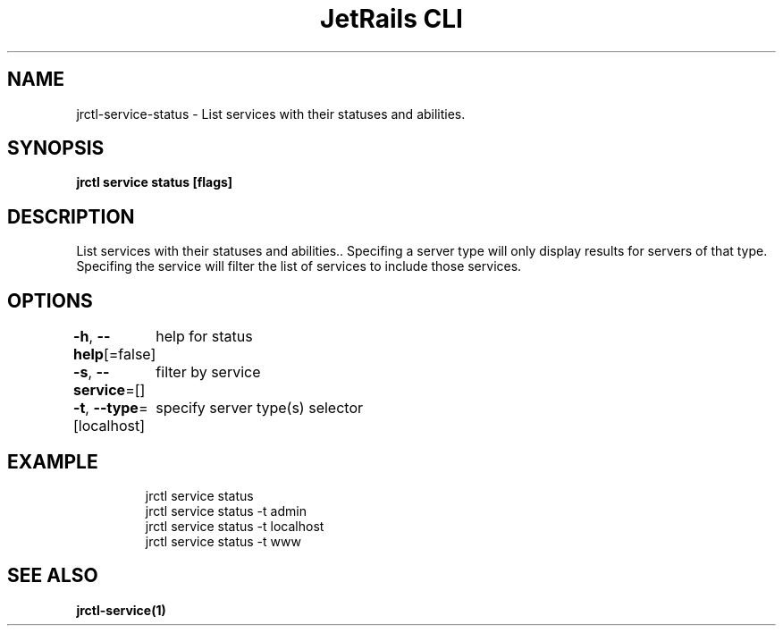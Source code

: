 .nh
.TH "JetRails CLI" "1" "May 2022" "Copyright 2022 ADF, Inc. All Rights Reserved " ""

.SH NAME
.PP
jrctl\-service\-status \- List services with their statuses and abilities.


.SH SYNOPSIS
.PP
\fBjrctl service status [flags]\fP


.SH DESCRIPTION
.PP
List services with their statuses and abilities.. Specifing a server type will
only display results for servers of that type. Specifing the service will filter
the list of services to include those services.


.SH OPTIONS
.PP
\fB\-h\fP, \fB\-\-help\fP[=false]
	help for status

.PP
\fB\-s\fP, \fB\-\-service\fP=[]
	filter by service

.PP
\fB\-t\fP, \fB\-\-type\fP=[localhost]
	specify server type(s) selector


.SH EXAMPLE
.PP
.RS

.nf
jrctl service status
jrctl service status \-t admin
jrctl service status \-t localhost
jrctl service status \-t www

.fi
.RE


.SH SEE ALSO
.PP
\fBjrctl\-service(1)\fP
